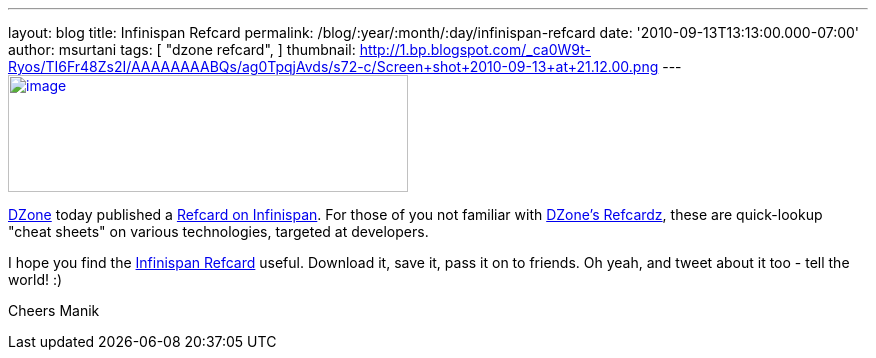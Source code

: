 ---
layout: blog
title: Infinispan Refcard
permalink: /blog/:year/:month/:day/infinispan-refcard
date: '2010-09-13T13:13:00.000-07:00'
author: msurtani
tags: [ "dzone refcard",
]
thumbnail: http://1.bp.blogspot.com/_ca0W9t-Ryos/TI6Fr48Zs2I/AAAAAAAABQs/ag0TpqjAvds/s72-c/Screen+shot+2010-09-13+at+21.12.00.png
---
http://1.bp.blogspot.com/_ca0W9t-Ryos/TI6Fr48Zs2I/AAAAAAAABQs/ag0TpqjAvds/s1600/Screen+shot+2010-09-13+at+21.12.00.png[image:http://1.bp.blogspot.com/_ca0W9t-Ryos/TI6Fr48Zs2I/AAAAAAAABQs/ag0TpqjAvds/s400/Screen+shot+2010-09-13+at+21.12.00.png[image,width=400,height=117]]


http://www.dzone.com/links/index.html[DZone] today published a
http://refcardz.dzone.com/refcardz/getting-started-infinispan[Refcard on
Infinispan].  For those of you not familiar with
http://refcardz.dzone.com/[DZone's Refcardz], these are quick-lookup
"cheat sheets" on various technologies, targeted at developers.


I hope you find the
http://refcardz.dzone.com/refcardz/getting-started-infinispan[Infinispan
Refcard] useful.  Download it, save it, pass it on to friends.  Oh yeah,
and tweet about it too - tell the world!  :)

Cheers
Manik
